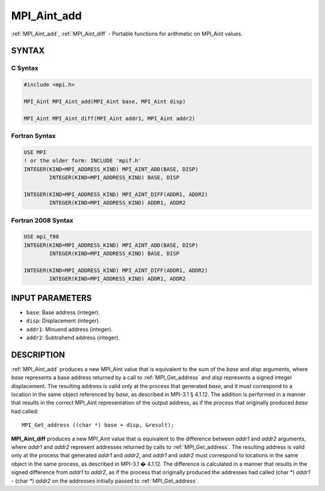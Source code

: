 .. _mpi_aint_add:


MPI_Aint_add
============

.. include_body

:ref:`MPI_Aint_add`, :ref:`MPI_Aint_diff` - Portable functions for arithmetic
on MPI_Aint values.


SYNTAX
------


C Syntax
^^^^^^^^

.. code-block:: c

   #include <mpi.h>

   MPI_Aint MPI_Aint_add(MPI_Aint base, MPI_Aint disp)

   MPI_Aint MPI_Aint_diff(MPI_Aint addr1, MPI_Aint addr2)


Fortran Syntax
^^^^^^^^^^^^^^

.. code-block:: fortran

   USE MPI
   ! or the older form: INCLUDE 'mpif.h'
   INTEGER(KIND=MPI_ADDRESS_KIND) MPI_AINT_ADD(BASE, DISP)
           INTEGER(KIND=MPI_ADDRESS_KIND) BASE, DISP

   INTEGER(KIND=MPI_ADDRESS_KIND) MPI_AINT_DIFF(ADDR1, ADDR2)
           INTEGER(KIND=MPI_ADDRESS_KIND) ADDR1, ADDR2


Fortran 2008 Syntax
^^^^^^^^^^^^^^^^^^^

.. code-block:: fortran

   USE mpi_f08
   INTEGER(KIND=MPI_ADDRESS_KIND) MPI_AINT_ADD(BASE, DISP)
           INTEGER(KIND=MPI_ADDRESS_KIND) BASE, DISP

   INTEGER(KIND=MPI_ADDRESS_KIND) MPI_AINT_DIFF(ADDR1, ADDR2)
           INTEGER(KIND=MPI_ADDRESS_KIND) ADDR1, ADDR2


INPUT PARAMETERS
----------------
* ``base``: Base address (integer).
* ``disp``: Displacement (integer).
* ``addr1``: Minuend address (integer).
* ``addr2``: Subtrahend address (integer).

DESCRIPTION
-----------

:ref:`MPI_Aint_add` produces a new MPI_Aint value that is equivalent to the
sum of the *base* and *disp* arguments, where *base* represents a base
address returned by a call to :ref:`MPI_Get_address` and *disp* represents
a signed integer displacement. The resulting address is valid only at
the process that generated *base*, and it must correspond to a location
in the same object referenced by *base*, as described in MPI-3.1 §
4.1.12. The addition is performed in a manner that results in the
correct MPI_Aint representation of the output address, as if the process
that originally produced *base* had called:

::

           MPI_Get_address ((char *) base + disp, &result);

**MPI_Aint_diff** produces a new MPI_Aint value that is equivalent to
the difference between *addr1* and *addr2* arguments, where *addr1* and
*addr2* represent addresses returned by calls to :ref:`MPI_Get_address`.
The resulting address is valid only at the process that generated
*addr1* and *addr2*, and *addr1* and *addr2* must correspond to
locations in the same object in the same process, as described in
MPI-3.1 � 4.1.12. The difference is calculated in a manner that results
in the signed difference from *addr1* to *addr2*, as if the process that
originally produced the addresses had called (char \*) *addr1* - (char
\*) *addr2* on the addresses initially passed to :ref:`MPI_Get_address`.


.. seealso::
   :ref:`MPI_Get_address`
